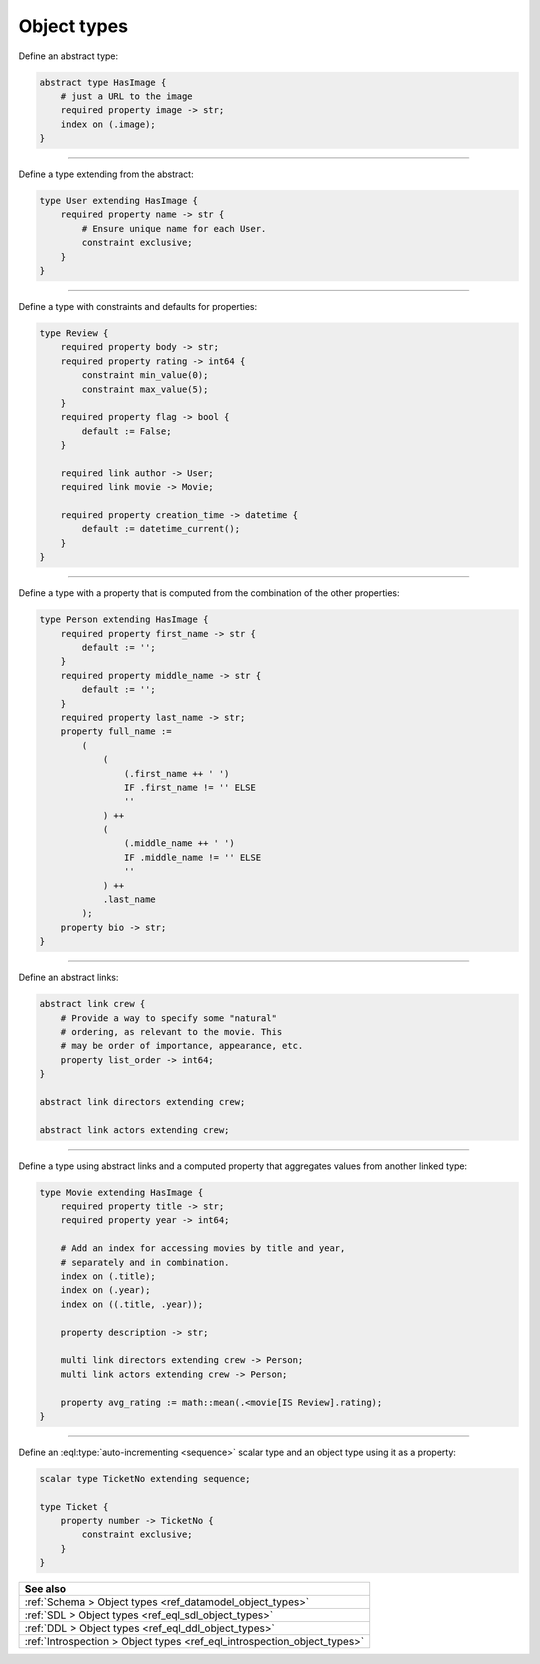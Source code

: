 .. _ref_cheatsheet_object_types:

Object types
============


Define an abstract type:

.. code-block:: sdl

    abstract type HasImage {
        # just a URL to the image
        required property image -> str;
        index on (.image);
    }


----------


Define a type extending from the abstract:

.. code-block:: sdl

    type User extending HasImage {
        required property name -> str {
            # Ensure unique name for each User.
            constraint exclusive;
        }
    }


----------


Define a type with constraints and defaults for properties:

.. code-block:: sdl

    type Review {
        required property body -> str;
        required property rating -> int64 {
            constraint min_value(0);
            constraint max_value(5);
        }
        required property flag -> bool {
            default := False;
        }

        required link author -> User;
        required link movie -> Movie;

        required property creation_time -> datetime {
            default := datetime_current();
        }
    }


----------


Define a type with a property that is computed from the combination of
the other properties:

.. code-block:: sdl

    type Person extending HasImage {
        required property first_name -> str {
            default := '';
        }
        required property middle_name -> str {
            default := '';
        }
        required property last_name -> str;
        property full_name :=
            (
                (
                    (.first_name ++ ' ')
                    IF .first_name != '' ELSE
                    ''
                ) ++
                (
                    (.middle_name ++ ' ')
                    IF .middle_name != '' ELSE
                    ''
                ) ++
                .last_name
            );
        property bio -> str;
    }



----------


Define an abstract links:

.. code-block:: sdl

    abstract link crew {
        # Provide a way to specify some "natural"
        # ordering, as relevant to the movie. This
        # may be order of importance, appearance, etc.
        property list_order -> int64;
    }

    abstract link directors extending crew;

    abstract link actors extending crew;



----------


Define a type using abstract links and a computed property that
aggregates values from another linked type:

.. code-block:: sdl

    type Movie extending HasImage {
        required property title -> str;
        required property year -> int64;

        # Add an index for accessing movies by title and year,
        # separately and in combination.
        index on (.title);
        index on (.year);
        index on ((.title, .year));

        property description -> str;

        multi link directors extending crew -> Person;
        multi link actors extending crew -> Person;

        property avg_rating := math::mean(.<movie[IS Review].rating);
    }



----------


Define an :eql:type:`auto-incrementing <sequence>` scalar type and an
object type using it as a property:

.. code-block:: sdl

    scalar type TicketNo extending sequence;

    type Ticket {
        property number -> TicketNo {
            constraint exclusive;
        }
    }


.. list-table::

  * - **See also**
  * - :ref:`Schema > Object types <ref_datamodel_object_types>`
  * - :ref:`SDL > Object types <ref_eql_sdl_object_types>`
  * - :ref:`DDL > Object types <ref_eql_ddl_object_types>`
  * - :ref:`Introspection > Object types <ref_eql_introspection_object_types>`
